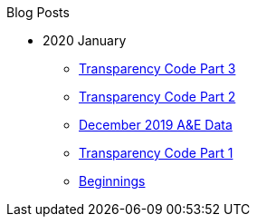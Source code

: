 .Blog Posts
* 2020 January
** xref:transparency-code-iii.adoc[Transparency Code Part 3]
** xref:transparency-code-ii.adoc[Transparency Code Part 2]
** xref:a-quick-look-at-dec-2019-ae-data.adoc[December 2019 A&E Data]
** xref:transparency-code-i.adoc[Transparency Code Part 1]
** xref:beginnings.adoc[Beginnings]
